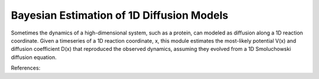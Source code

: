Bayesian Estimation of 1D Diffusion Models
==========================================

Sometimes the dynamics of a high-dimensional system, such as a protein, can
modeled as diffusion along a 1D reaction coordinate. Given a timeseries of a 1D
reaction coordinate, x, this module estimates the most-likely potential V(x)
and diffusion coefficient D(x) that reproduced the observed dynamics, assuming
they evolved from a 1D Smoluchowski diffusion equation.

References:

